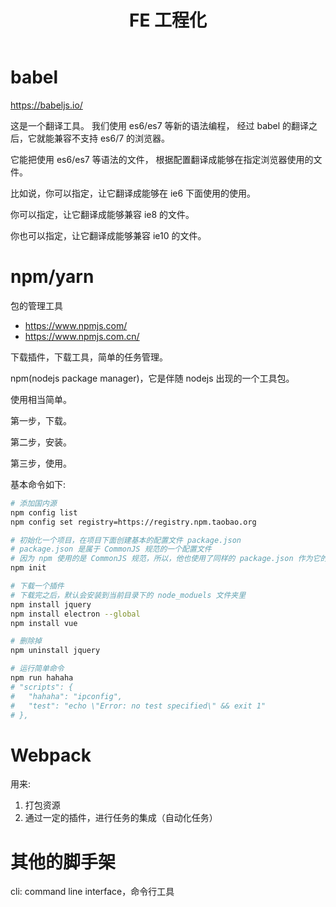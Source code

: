 #+TITLE: FE 工程化


* babel

https://babeljs.io/

这是一个翻译工具。
我们使用 es6/es7 等新的语法编程，
经过 babel 的翻译之后，它就能兼容不支持 es6/7 的浏览器。

它能把使用 es6/es7 等语法的文件，
根据配置翻译成能够在指定浏览器使用的文件。

比如说，你可以指定，让它翻译成能够在 ie6 下面使用的使用。

你可以指定，让它翻译成能够兼容 ie8 的文件。

你也可以指定，让它翻译成能够兼容 ie10 的文件。

* npm/yarn

包的管理工具

- https://www.npmjs.com/
- https://www.npmjs.com.cn/

下载插件，下载工具，简单的任务管理。

npm(nodejs package manager)，它是伴随 nodejs 出现的一个工具包。

使用相当简单。

第一步，下载。

第二步，安装。

第三步，使用。

基本命令如下:
#+BEGIN_SRC sh
  # 添加国内源
  npm config list
  npm config set registry=https://registry.npm.taobao.org

  # 初始化一个项目，在项目下面创建基本的配置文件 package.json
  # package.json 是属于 CommonJS 规范的一个配置文件
  # 因为 npm 使用的是 CommonJS 规范，所以，他也使用了同样的 package.json 作为它的配置文件
  npm init

  # 下载一个插件
  # 下载完之后，默认会安装到当前目录下的 node_moduels 文件夹里
  npm install jquery
  npm install electron --global
  npm install vue

  # 删除掉
  npm uninstall jquery

  # 运行简单命令
  npm run hahaha
  # "scripts": {
  #   "hahaha": "ipconfig",
  #   "test": "echo \"Error: no test specified\" && exit 1"
  # },
#+END_SRC

* Webpack

用来:
1. 打包资源
2. 通过一定的插件，进行任务的集成（自动化任务）

* 其他的脚手架

cli: command line interface，命令行工具

